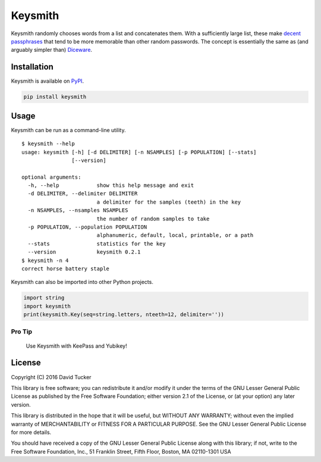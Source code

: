 Keysmith
========

Keysmith randomly chooses words from a list and concatenates them. With
a sufficiently large list, these make `decent
passphrases <//xkcd.com/936>`__ that tend to be more memorable than
other random passwords. The concept is essentially the same as (and
arguably simpler than) `Diceware <//en.wikipedia.org/wiki/Diceware>`__.

|PyPI Version|

Installation
------------

Keysmith is available on
`PyPI <https://pypi.python.org/pypi/keysmith>`__.

.. code:: sh

    pip install keysmith

Usage
-----

Keysmith can be run as a command-line utility.

::

    $ keysmith --help
    usage: keysmith [-h] [-d DELIMITER] [-n NSAMPLES] [-p POPULATION] [--stats]
                    [--version]

    optional arguments:
      -h, --help            show this help message and exit
      -d DELIMITER, --delimiter DELIMITER
                            a delimiter for the samples (teeth) in the key
      -n NSAMPLES, --nsamples NSAMPLES
                            the number of random samples to take
      -p POPULATION, --population POPULATION
                            alphanumeric, default, local, printable, or a path
      --stats               statistics for the key
      --version             keysmith 0.2.1
    $ keysmith -n 4
    correct horse battery staple

Keysmith can also be imported into other Python projects.

.. code:: python

    import string
    import keysmith
    print(keysmith.Key(seq=string.letters, nteeth=12, delimiter=''))

Pro Tip
~~~~~~~

    Use Keysmith with KeePass and Yubikey!

.. |PyPI Version| image:: https://img.shields.io/pypi/v/keysmith.svg
   :target: https://pypi.python.org/pypi/keysmith

License
-------

Copyright (C) 2016 David Tucker

This library is free software; you can redistribute it and/or modify it
under the terms of the GNU Lesser General Public License as published by
the Free Software Foundation; either version 2.1 of the License, or (at
your option) any later version.

This library is distributed in the hope that it will be useful, but
WITHOUT ANY WARRANTY; without even the implied warranty of
MERCHANTABILITY or FITNESS FOR A PARTICULAR PURPOSE. See the GNU Lesser
General Public License for more details.

You should have received a copy of the GNU Lesser General Public License
along with this library; if not, write to the Free Software Foundation,
Inc., 51 Franklin Street, Fifth Floor, Boston, MA 02110-1301 USA
